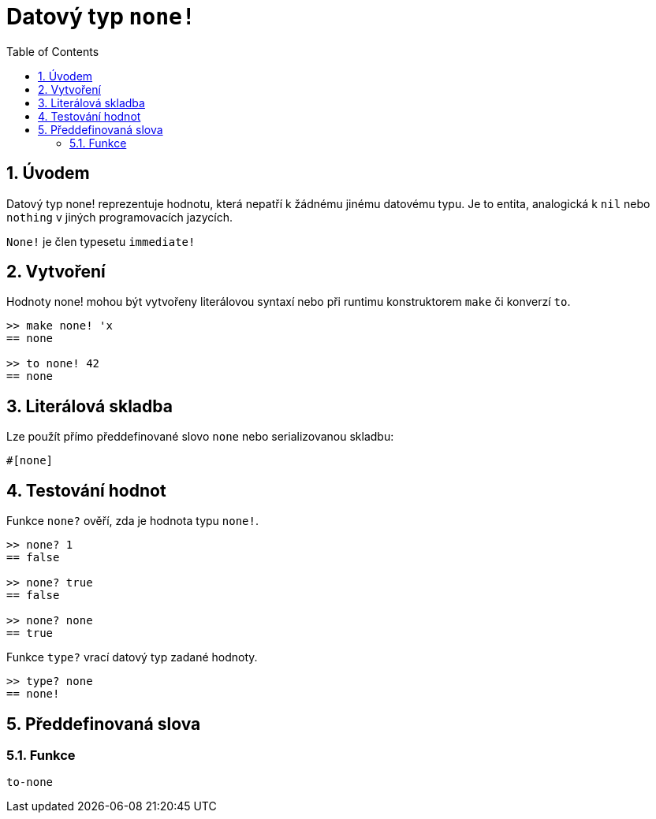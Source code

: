 = Datový typ `none!`
:toc:
:numbered:


== Úvodem

Datový typ none! reprezentuje hodnotu, která nepatří k žádnému jinému datovému typu. Je to entita, analogická k `nil` nebo `nothing` v jiných programovacích jazycích.

`None!` je člen typesetu `immediate!`

== Vytvoření

Hodnoty none! mohou být vytvořeny literálovou syntaxí nebo při runtimu konstruktorem `make` či konverzí `to`.
```red
>> make none! 'x
== none

>> to none! 42
== none
```

== Literálová skladba

Lze použít přímo předdefinované slovo `none` nebo serializovanou skladbu:
```red
#[none]
```

== Testování hodnot

Funkce `none?` ověří, zda je hodnota typu `none!`.

```red
>> none? 1
== false

>> none? true
== false

>> none? none
== true
```

Funkce `type?` vrací datový typ zadané hodnoty.

```red
>> type? none
== none!
```

== Předdefinovaná slova

=== Funkce

`to-none`



